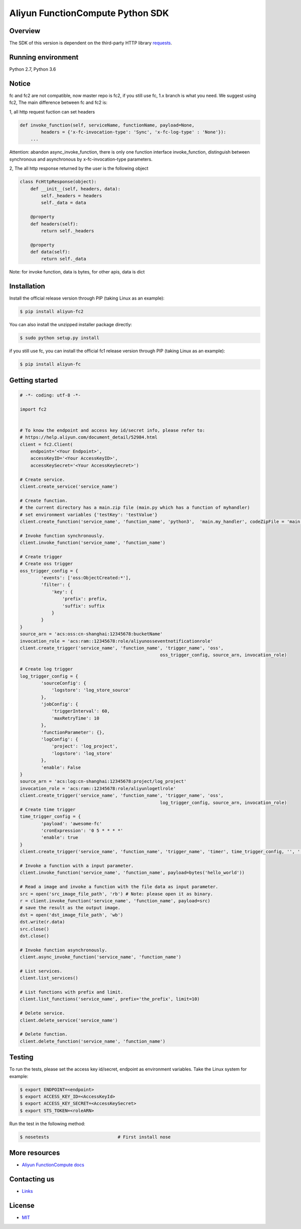 Aliyun FunctionCompute Python SDK
=================================

.. image:: https://badge.fury.io/py/aliyun-fc2.svg
    :target: https://badge.fury.io/py/aliyun-fc2
.. image:: https://travis-ci.org/aliyun/fc-python-sdk.svg?branch=master
    :target: https://travis-ci.org/aliyun/fc-python-sdk
.. image:: https://coveralls.io/repos/github/aliyun/fc-python-sdk/badge.svg?branch=master
    :target: https://coveralls.io/github/aliyun/fc-python-sdk?branch=master

Overview
--------

The SDK of this version is dependent on the third-party HTTP library `requests <https://github.com/kennethreitz/requests>`_.


Running environment
-------------------

Python 2.7, Python 3.6


Notice
-------------------
fc and fc2 are not compatible, now master repo is fc2, if you still use fc, 1.x branch is what you need.
We suggest using fc2, The main difference between fc and fc2 is:

1, all http request fuction can set headers

.. code-block:: python

    def invoke_function(self, serviceName, functionName, payload=None, 
            headers = {'x-fc-invocation-type': 'Sync', 'x-fc-log-type' : 'None'}):                                           
        ...

Attention: abandon async_invoke_function, there is only one function interface invoke_function, distinguish between synchronous and asynchronous by x-fc-invocation-type parameters.


2, The all http response returned by the user is the following object

.. code-block:: python

    class FcHttpResponse(object):
        def __init__(self, headers, data):
            self._headers = headers
            self._data = data

        @property
        def headers(self):
            return self._headers

        @property
        def data(self):
            return self._data

Note: for invoke function, data is bytes, for other apis, data is dict

Installation
-------------------

Install the official release version through PIP (taking Linux as an example):

.. code-block:: bash

    $ pip install aliyun-fc2

You can also install the unzipped installer package directly:

.. code-block:: bash

    $ sudo python setup.py install


if you still use fc, you can install the official fc1 release version through PIP (taking Linux as an example):

.. code-block:: bash

    $ pip install aliyun-fc

Getting started
-------------------

.. code-block:: python

    # -*- coding: utf-8 -*-

    import fc2


    # To know the endpoint and access key id/secret info, please refer to:
    # https://help.aliyun.com/document_detail/52984.html
    client = fc2.Client(
        endpoint='<Your Endpoint>',
        accessKeyID='<Your AccessKeyID>',
        accessKeySecret='<Your AccessKeySecret>')

    # Create service.
    client.create_service('service_name')

    # Create function.
    # the current directory has a main.zip file (main.py which has a function of myhandler)
    # set environment variables {'testKey': 'testValue'}
    client.create_function('service_name', 'function_name', 'python3',  'main.my_handler', codeZipFile = 'main.zip', environmentVariables = {'testKey': 'testValue'})

    # Invoke function synchronously.
    client.invoke_function('service_name', 'function_name')

    # Create trigger
    # Create oss trigger
    oss_trigger_config = {
            'events': ['oss:ObjectCreated:*'],
            'filter': {
                'key': {
                    'prefix': prefix,
                    'suffix': suffix
                }
            }
    }
    source_arn = 'acs:oss:cn-shanghai:12345678:bucketName'
    invocation_role = 'acs:ram::12345678:role/aliyunosseventnotificationrole'
    client.create_trigger('service_name', 'function_name', 'trigger_name', 'oss',
                                                         oss_trigger_config, source_arn, invocation_role)

    # Create log trigger
    log_trigger_config = {
            'sourceConfig': {
                'logstore': 'log_store_source'
            },
            'jobConfig': {
                'triggerInterval': 60,
                'maxRetryTime': 10
            },
            'functionParameter': {},
            'logConfig': {
                'project': 'log_project',
                'logstore': 'log_store'
            },
            'enable': False
    }
    source_arn = 'acs:log:cn-shanghai:12345678:project/log_project'
    invocation_role = 'acs:ram::12345678:role/aliyunlogetlrole'
    client.create_trigger('service_name', 'function_name', 'trigger_name', 'oss',
                                                         log_trigger_config, source_arn, invocation_role)
    # Create time trigger
    time_trigger_config = {
            'payload': 'awesome-fc'
            'cronExpression': '0 5 * * * *'
            'enable': true
    }
    client.create_trigger('service_name', 'function_name', 'trigger_name', 'timer', time_trigger_config, '', '')

    # Invoke a function with a input parameter.
    client.invoke_function('service_name', 'function_name', payload=bytes('hello_world'))

    # Read a image and invoke a function with the file data as input parameter.
    src = open('src_image_file_path', 'rb') # Note: please open it as binary.
    r = client.invoke_function('service_name', 'function_name', payload=src)
    # save the result as the output image.
    dst = open('dst_image_file_path', 'wb')
    dst.write(r.data)
    src.close()
    dst.close()

    # Invoke function asynchronously.
    client.async_invoke_function('service_name', 'function_name')

    # List services.
    client.list_services()

    # List functions with prefix and limit.
    client.list_functions('service_name', prefix='the_prefix', limit=10)

    # Delete service.
    client.delete_service('service_name')

    # Delete function.
    client.delete_function('service_name', 'function_name')


Testing
-------

To run the tests, please set the access key id/secret, endpoint as environment variables.
Take the Linux system for example:

.. code-block:: bash

    $ export ENDPOINT=<endpoint>
    $ export ACCESS_KEY_ID=<AccessKeyId>
    $ export ACCESS_KEY_SECRET=<AccessKeySecret>
    $ export STS_TOKEN=<roleARN>

Run the test in the following method:

.. code-block:: bash

    $ nosetests                          # First install nose

More resources
--------------
- `Aliyun FunctionCompute docs <https://help.aliyun.com/product/50980.html>`_

Contacting us
-------------
- `Links <https://help.aliyun.com/document_detail/53087.html>`_

License
-------
- `MIT <https://github.com/aliyun/fc-python-sdk/blob/master/LICENSE>`_
